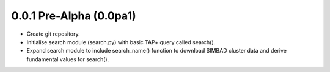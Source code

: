 0.0.1 Pre-Alpha (0.0pa1)
========================

- Create git repository.
- Initialise search module (search.py) with basic TAP+ query called search().
- Expand search module to include search_name() function to download SIMBAD cluster data and derive fundamental values for search().
